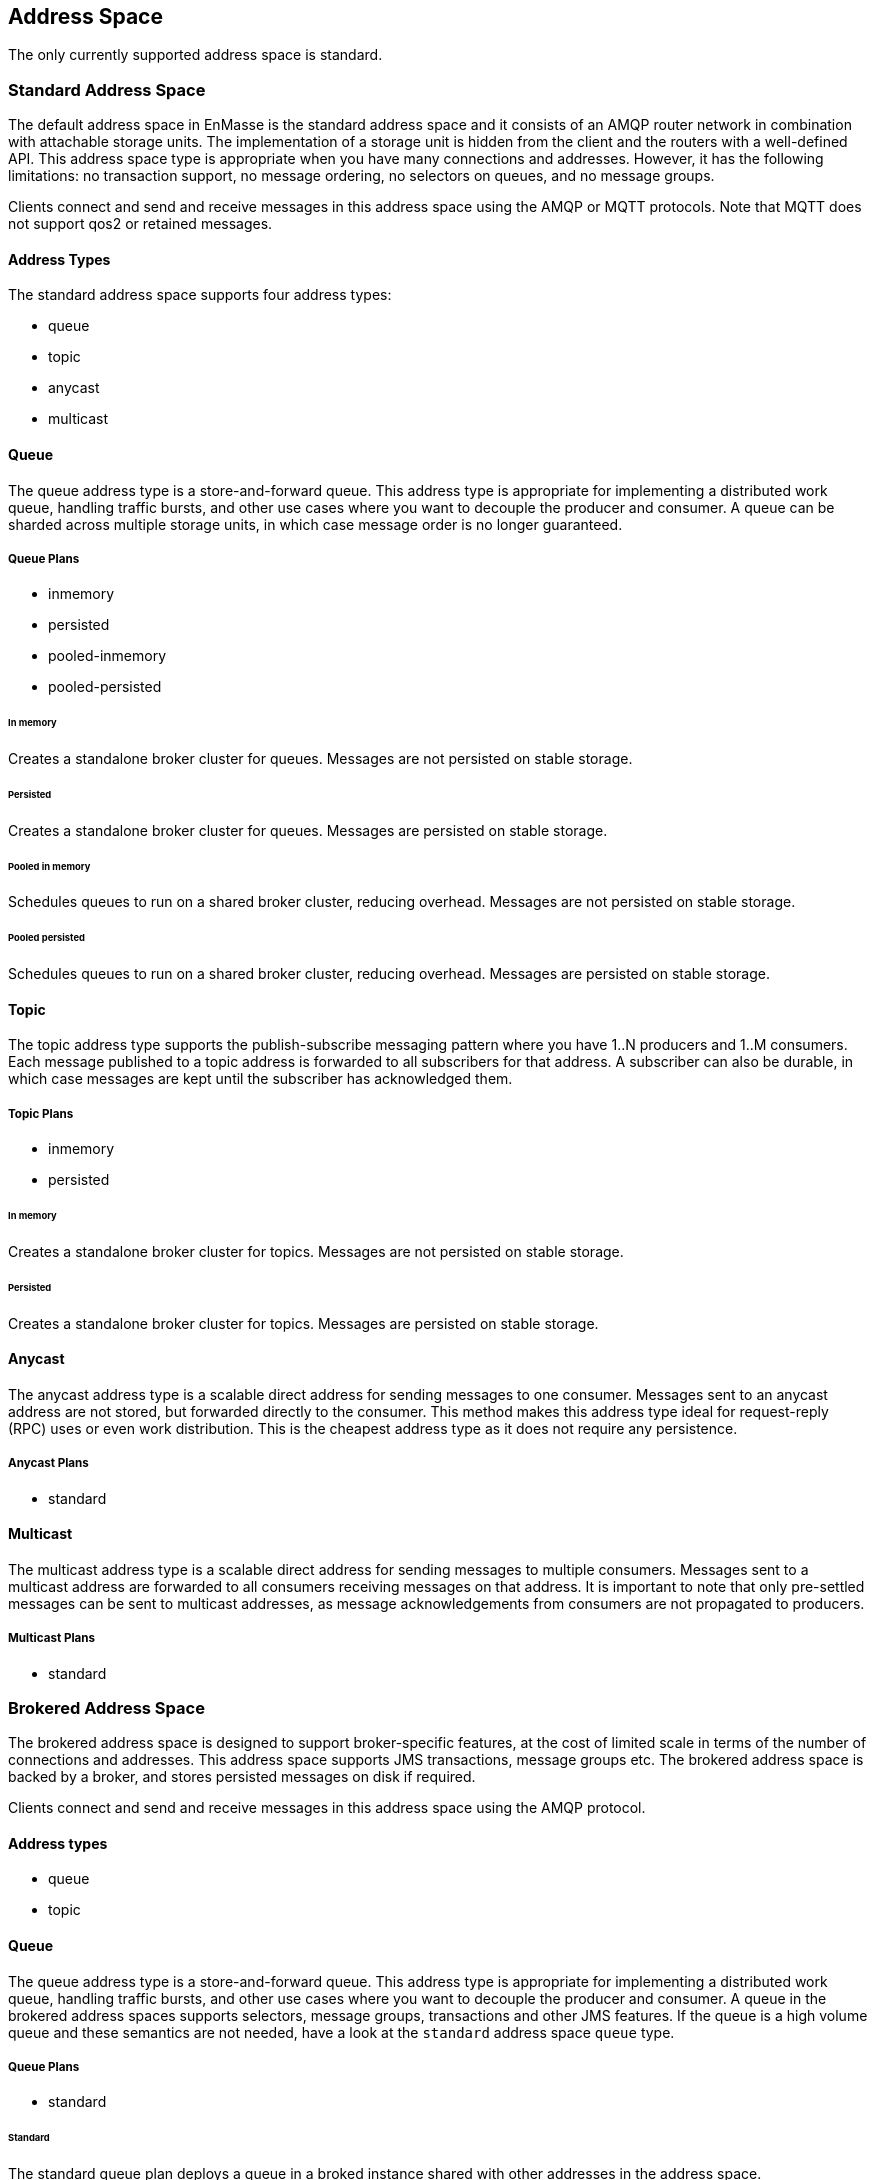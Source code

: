 
== Address Space
The only currently supported address space is standard.

[[standard_address_space]]
=== Standard Address Space
The default address space in EnMasse is the standard address space and it consists of an AMQP router network in combination with attachable storage units. The implementation of a storage unit is hidden from the client and the routers with a well-defined API. This address space type is appropriate when you have many connections and addresses. However, it has the following limitations: no transaction support, no message ordering, no selectors on queues, and no message groups.

Clients connect and send and receive messages in this address space using the AMQP or MQTT protocols. Note that MQTT does not support qos2 or retained messages.

// TODO: This reflects the status quo, but how should multiple protocols actually be surfaced?

==== Address Types
The standard address space supports four address types:

* queue
* topic
* anycast
* multicast

// TODO: Document plan restrictions and document properties for all 4 types

[[standard-queue]]
==== Queue
// address.queue.shortDescription:A store and forward queue
// address.queue.longDescription:start
The queue address type is a store-and-forward queue. This address type is appropriate for implementing a distributed work queue, handling traffic bursts, and other use cases where you want to decouple the producer and consumer. A queue can be sharded across multiple storage units, in which case message order is no longer guaranteed.
// address.queue.longDescription:stop

[[queue-plans]]
===== Queue Plans

* inmemory
* persisted
* pooled-inmemory
* pooled-persisted

[[in-memory-queue]]
====== In memory
// address.queue.plan.inmemory.shortDescription:In memory only
// address.queue.plan.inmemory.longDescription:start
Creates a standalone broker cluster for queues. Messages are not persisted on
stable storage.
// address.queue.plan.inmemory.longDescription:stop

[[persisted-queue]]
====== Persisted

// address.queue.plan.persisted.shortDescription:Saved to storage
// address.queue.plan.persisted.longDescription:start
Creates a standalone broker cluster for queues. Messages are persisted on stable
storage.
// address.queue.plan.persisted.longDescription:stop

[[pooled-in-memory-queue]]
====== Pooled in memory
// address.queue.plan.pooled-inmemory.shortDescription:Shared broker cluster - not persisted
// address.queue.plan.pooled-inmemory.longDescription:start
Schedules queues to run on a shared broker cluster, reducing overhead. Messages
are not persisted on stable storage.
// address.queue.plan.pooled-inmemory.longDescription:stop

[[pooled-persisted-queue]]
====== Pooled persisted

// address.queue.plan.pooled-persisted.shortDescription:Shared broker cluster - saved to storage
// address.queue.plan.pooled-persisted.longDescription:start
Schedules queues to run on a shared broker cluster, reducing overhead. Messages
are persisted on stable storage.
// address.queue.plan.pooled-persisted.longDescription:stop

[[standard-topic]]
==== Topic
// address.topic.shortDescription:A publish-subscribe topic
// address.topic.longDescription:start
The topic address type supports the publish-subscribe messaging pattern where you have 1..N producers and 1..M consumers. Each message published to a topic address is forwarded to all subscribers for that address. A subscriber can also be durable, in which case messages are kept until the subscriber has acknowledged them.
// address.topic.longDescription:stop

[[topic-plans]]
===== Topic Plans

* inmemory
* persisted

[[in-memory-topic]]
====== In memory

// address.topic.plan.inmemory.shortDescription:In memory only
// address.topic.plan.inmemory.longDescription:start
Creates a standalone broker cluster for topics. Messages are not persisted on
stable storage.
// address.topic.plan.inmemory.longDescription:stop

[[persisted-topic]]
====== Persisted

// address.topic.plan.persisted.shortDescription:Saved to storage
// address.topic.plan.persisted.longDescription:start
Creates a standalone broker cluster for topics. Messages are persisted on stable
storage.
// address.topic.plan.persisted.longDescription:stop

[[anycast]]
==== Anycast
// address.anycast.shortDescription:A scalable 'direct' address for sending messages to one consumer
// address.anycast.longDescription:start
The anycast address type is a scalable direct address for sending messages to one consumer. Messages sent to an anycast address are not stored, but forwarded directly to the consumer. This method makes this address type ideal for request-reply (RPC) uses or even work distribution. This is the cheapest address type as it does not require any persistence.
// address.anycast.longDescription:stop

[[anycast-plans]]
===== Anycast Plans

* standard

// address.anycast.plan.inmemory.shortDescription:Configures router network with anycast address

[[multicast]]
==== Multicast
// address.multicast.shortDescription:A scalable 'direct' address for sending messages to multiple consumers
// address.multicast.longDescription:start
The multicast address type is a scalable direct address for sending messages to multiple consumers. Messages sent to a multicast address are forwarded to all consumers receiving messages on that address. It is important to note that only pre-settled messages can be sent to multicast addresses, as message acknowledgements from consumers are not propagated to producers.
// address.multicast.longDescription:stop

[[multicast-plans]]
===== Multicast Plans

* standard

// address.multicast.plan.inmemory.shortDescription:Configures router network with multicast address

[[brokered_address_space]]
=== Brokered Address Space

The brokered address space is designed to support broker-specific features, at the cost of limited
scale in terms of the number of connections and addresses. This address space supports JMS
transactions, message groups etc. The brokered address space is backed by a broker, and stores
persisted messages on disk if required.

Clients connect and send and receive messages in this address space using the AMQP protocol.

==== Address types

* queue
* topic

[[brokered-queue]]
==== Queue

The queue address type is a store-and-forward queue. This address type is appropriate for
implementing a distributed work queue, handling traffic bursts, and other use cases where you want
to decouple the producer and consumer. A queue in the brokered address spaces supports selectors,
message groups, transactions and other JMS features. If the queue is a high volume queue and these
semantics are not needed, have a look at the `standard` address space `queue` type.

[[brokered-queue-plans]]
===== Queue Plans

* standard

[[standard-queue-plan]]
====== Standard
The standard queue plan deploys a queue in a broked instance shared with other addresses in the
address space.

[[brokered-topic]]
==== Topic
The topic address type supports the publish-subscribe messaging pattern where you have 1..N producers and 1..M consumers. Each message published to a topic address is forwarded to all subscribers for that address. A subscriber can also be durable, in which case messages are kept until the subscriber has acknowledged them.

[[brokered-topic-plans]]
===== Topic Plans

* standard

[[standard-topic-plan]]
====== Standard

The standard topic plan deploys a topic in a broked instance shared with other addresses in the
address space.
